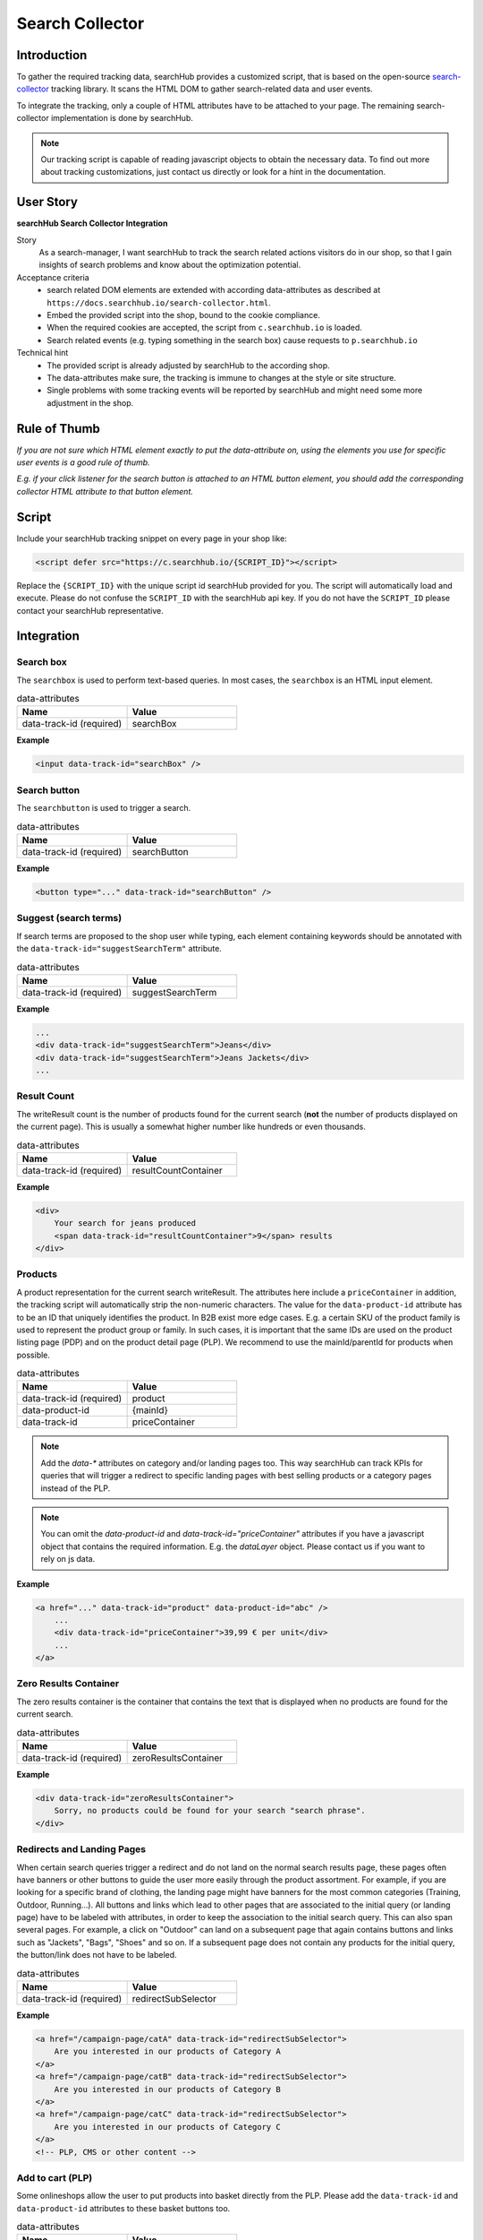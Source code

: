 .. |searchbox| image:: img/searchbox.png
  :alt: Searchbox Tracking

.. |searchbutton| image:: img/searchbutton.png
  :alt: Searchbutton Tracking

.. |resultCount| image:: img/resultCount.png
  :alt: Result Count Tracking

.. |basketPDP| image:: img/basketPDP.png
  :alt: Add to basket PDP Tracking

.. |basketPLP| image:: img/basketPLP.png
  :alt: Add to basket PLP Tracking

.. |checkout| image:: img/checkout.png
  :alt: Checkout Tracking

.. |product| image:: img/product.png
  :alt: Product Tracking

.. |suggest| image:: img/suggest.png
  :alt: Suggest Tracking

.. |associatedProduct| image:: img/associatedProduct.png
  :alt: Associated Product Tracking

.. |redirectSubSelector| image:: img/redirectSubSelectors.png
  :alt: Tracking Redirects

.. _search-collector: https://github.com/searchhub/search-collector



Search Collector
================
Introduction
############

To gather the required tracking data, searchHub provides a customized script, that is based on the open-source search-collector_ tracking library.
It scans the HTML DOM to gather search-related data and user events.

To integrate the tracking, only a couple of HTML attributes have to be attached to your page. The remaining search-collector implementation is done by searchHub.

.. note::
   Our tracking script is capable of reading javascript objects to obtain the necessary data.
   To find out more about tracking customizations, just contact us directly or look for a hint in the documentation.

..
   TODO mention the sr is the foundation


User Story
##########

**searchHub Search Collector Integration**

Story
  As a search-manager, I want searchHub to track the search related actions visitors do in our shop, so that I gain insights of search problems
  and know about the optimization potential.

Acceptance criteria
  - search related DOM elements are extended with according data-attributes as described at ``https://docs.searchhub.io/search-collector.html``.
  - Embed the provided script into the shop, bound to the cookie compliance.
  - When the required cookies are accepted, the script from ``c.searchhub.io`` is loaded.
  - Search related events (e.g. typing something in the search box) cause requests to ``p.searchhub.io``

Technical hint
  - The provided script is already adjusted by searchHub to the according shop.
  - The data-attributes make sure, the tracking is immune to changes at the style or site structure.
  - Single problems with some tracking events will be reported by searchHub and might need some more adjustment in the shop.



Rule of Thumb
#############
*If you are not sure which HTML element exactly to put the data-attribute on, using the elements you use for specific user events is a good rule of thumb.*

*E.g. if your click listener for the search button is attached to an HTML button element, you should add the corresponding collector HTML attribute to that button element.*


Script
######
Include your searchHub tracking snippet on every page in your shop like:

.. code-block:: html

    <script defer src="https://c.searchhub.io/{SCRIPT_ID}"></script>

Replace the ``{SCRIPT_ID}`` with the unique script id searchHub provided for you. The script will automatically load and execute. Please do not confuse the ``SCRIPT_ID`` with the searchHub api key. If you do not have the ``SCRIPT_ID`` please contact your searchHub representative.

Integration
################

Search box
------------------------------
The ``searchbox`` is used to perform text-based queries. In most cases, the ``searchbox`` is an HTML input element.

|searchbox|

.. list-table:: data-attributes
   :widths: 50 50
   :header-rows: 1

   * - Name
     - Value
   * - data-track-id (required)
     - searchBox

**Example**

.. code-block:: html

    <input data-track-id="searchBox" />


Search button
---------------------------------
The ``searchbutton`` is used to trigger a search.

|searchbutton|

.. list-table:: data-attributes
   :widths: 50 50
   :header-rows: 1

   * - Name
     - Value
   * - data-track-id (required)
     - searchButton

**Example**

.. code-block:: html

    <button type="..." data-track-id="searchButton" />


Suggest (search terms)
----------------------------
If search terms are proposed to the shop user while typing, each element containing keywords should be annotated with the ``data-track-id="suggestSearchTerm"`` attribute.

|suggest|

.. list-table:: data-attributes
   :widths: 50 50
   :header-rows: 1

   * - Name
     - Value
   * - data-track-id (required)
     - suggestSearchTerm

**Example**

.. code-block:: html

    ...
    <div data-track-id="suggestSearchTerm">Jeans</div>
    <div data-track-id="suggestSearchTerm">Jeans Jackets</div>
    ...

Result Count
---------------------------------
The writeResult count is the number of products found for the current search (**not** the number of products displayed on the current page). This is usually a somewhat higher number like hundreds or even thousands.

|resultCount|

.. list-table:: data-attributes
   :widths: 50 50
   :header-rows: 1

   * - Name
     - Value
   * - data-track-id (required)
     - resultCountContainer

**Example**

.. code-block:: html

    <div>
        Your search for jeans produced
        <span data-track-id="resultCountContainer">9</span> results
    </div>


Products
----------------------------
A product representation for the current search writeResult. The attributes here include a ``priceContainer`` in addition, the tracking script will automatically strip the non-numeric characters.
The value for the ``data-product-id`` attribute has to be an ID that uniquely identifies the product.
In B2B exist more edge cases. E.g. a certain SKU of the product family is used to represent the product group or family.
In such cases, it is important that the same IDs are used on the product listing page (PDP) and on the product detail page (PLP).
We recommend to use the mainId/parentId for products when possible.

|product|

.. list-table:: data-attributes
   :widths: 50 50
   :header-rows: 1

   * - Name
     - Value
   * - data-track-id (required)
     - product
   * - data-product-id
     - {mainId}
   * - data-track-id
     - priceContainer

.. note::
   Add the `data-*` attributes on category and/or landing pages too. This way searchHub can track KPIs for queries that will trigger a redirect to specific landing pages with best selling products or a category pages instead of the PLP.

.. note::
   You can omit the `data-product-id` and `data-track-id="priceContainer"` attributes if you have a javascript object that contains the required information.
   E.g. the `dataLayer` object. Please contact us if you want to rely on js data.

**Example**

.. code-block:: html

    <a href="..." data-track-id="product" data-product-id="abc" />
        ...
        <div data-track-id="priceContainer">39,99 € per unit</div>
        ...
    </a>


Zero Results Container
---------------------------------
The zero results container is the container that contains the text that is displayed when no products are found for the current search.

.. list-table:: data-attributes
   :widths: 50 50
   :header-rows: 1

   * - Name
     - Value
   * - data-track-id (required)
     - zeroResultsContainer

**Example**

.. code-block:: html

    <div data-track-id="zeroResultsContainer">
        Sorry, no products could be found for your search "search phrase".
    </div>


Redirects and Landing Pages
---------------------------------
When certain search queries trigger a redirect and do not land on the normal search results page, these pages often have banners or other buttons to guide the user more easily through the product assortment.
For example, if you are looking for a specific brand of clothing, the landing page might have banners for the most common categories (Training, Outdoor, Running...).
All buttons and links which lead to other pages that are associated to the initial query (or landing page) have to be labeled with attributes, in order to keep the association to the initial search query.
This can also span several pages. For example, a click on "Outdoor" can land on a subsequent page that again contains buttons and links such as "Jackets", "Bags", "Shoes" and so on.
If a subsequent page does not contain any products for the initial query, the button/link does not have to be labeled.

|redirectSubSelector|

.. list-table:: data-attributes
   :widths: 50 50
   :header-rows: 1

   * - Name
     - Value
   * - data-track-id (required)
     - redirectSubSelector

**Example**

.. code-block:: html

    <a href="/campaign-page/catA" data-track-id="redirectSubSelector">
        Are you interested in our products of Category A
    </a>
    <a href="/campaign-page/catB" data-track-id="redirectSubSelector">
        Are you interested in our products of Category B
    </a>
    <a href="/campaign-page/catC" data-track-id="redirectSubSelector">
        Are you interested in our products of Category C
    </a>
    <!-- PLP, CMS or other content -->


Add to cart (PLP)
----------------------------
Some onlineshops allow the user to put products into basket directly from the PLP. Please add the ``data-track-id`` and ``data-product-id`` attributes to these basket buttons too.

|basketPLP|

.. list-table:: data-attributes
   :widths: 50 50
   :header-rows: 1

   * - Name
     - Value
   * - data-track-id (required)
     - addToCartPLP
   * - data-product-id
     - {mainId}

.. note::
   You can omit the `data-product-id` attribute if you have a javascript object that contains the required information.
   E.g. the `dataLayer` object. Please contact us if you want to rely on js data.

**Example**

.. code-block:: html

    <button data-track-id="addToCartPDP" data-product-id="abc"></button>


Add to cart (PDP)
----------------------------
On the product detail page the ``Add to cart`` button has to be attributed with the ``data-track-id`` and ``data-product-id`` attributes.
An additional element containing the amount put into the basket can be annotated with the ``data-track-id`` attribute, in most cases this is a common div, select or input element.

|basketPDP|

.. list-table:: data-attributes
   :widths: 50 50
   :header-rows: 1

   * - Name
     - Value
   * - data-track-id (required)
     - addToCartPDP
   * - data-product-id
     - {mainId}

.. note::
   You can omit the `data-product-id` attribute if you have a javascript object that contains the required information.
   E.g. the `dataLayer` object. Please contact us if you want to rely on js data.

**Example**

.. code-block:: html

    <button data-track-id="addToCartPDP" data-product-id="abc"></button>


Associated Product
----------------------------
If on product detail page some associated products (recommendations, similar products and so on) are proposed to the shop
user, these products should be annotated almost the same way as products are annotated on the product listing page.
The only difference is the ``associatedProduct`` value of the ``data-track-id`` attribute.

|associatedProduct|

.. list-table:: data-attributes
   :widths: 50 50
   :header-rows: 1

   * - Name
     - Value
   * - data-track-id (required)
     - associatedProduct
   * - data-product-id
     - {mainId}
   * - data-track-id
     - priceContainer

.. note::
   You can omit the `data-product-id` and `data-track-id="priceContainer"` attributes if you have a javascript object that contains the required information.
   E.g. the `dataLayer` object. Please contact us if you want to rely on js data.

**Example**

.. code-block:: html

    <a href="..." data-track-id="associatedProduct" data-product-id="abc" />
        ...
        <div data-track-id="priceContainer">39,99 € per unit</div>
        ...
    </a>

Checkout
----------------------------
Checkout tracking is implemented on the very last summary page in your checkout process.
All products have to be attributed similar to the product listing page in addition to the ``"Commit and Buy"`` button which will finalize the order.

|checkout|

.. list-table:: data-attributes
   :widths: 50 50
   :header-rows: 1

   * - Name
     - Value
   * - data-track-id (required)
     - checkoutProduct
   * - data-track-id (required)
     - checkoutButton
   * - data-product-id
     - {mainId}
   * - data-track-id
     - priceContainer
   * - data-track-id
     - checkoutQuantityContainer

.. note::
   You can omit the `data-product-id`, `data-track-id="priceContainer"` and `data-track-id="checkoutQuantity"` attributes if you have a javascript object that contains the required information.
   E.g. the `dataLayer` object. Please contact us if you want to rely on js data.

**Example**

.. code-block:: html

    <div class="row sCard mb-2" data-track-id="checkoutProduct" data-product-id="1234">
        ...
        <div data-track-id="checkoutQuantity">2</div>
        ...
        <div data-track-id="priceContainer">19.99 €</div>
        ...
    </div>


